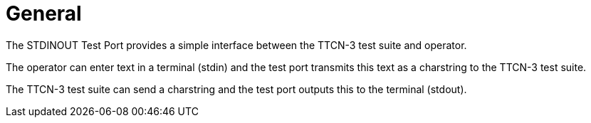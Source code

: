 = General

The STDINOUT Test Port provides a simple interface between the TTCN-3 test suite and operator.

The operator can enter text in a terminal (stdin) and the test port transmits this text as a charstring to the TTCN-3 test suite.

The TTCN-3 test suite can send a charstring and the test port outputs this to the terminal (stdout).
